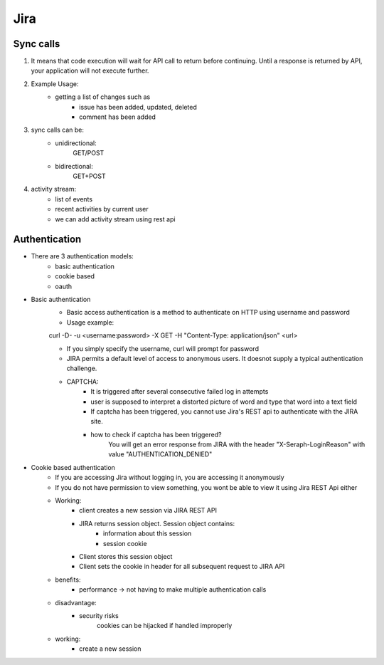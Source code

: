 =========
Jira 
=========

Sync calls
-------------

1. It means that code execution will wait for API call to return before continuing. Until a response is returned by API, your application will not execute further.

2. Example Usage:
	- getting a list of changes such as
		* issue has been added, updated, deleted
		* comment has been added

3. sync calls can be:
	- unidirectional:
		GET/POST
	- bidirectional:
		GET+POST

4. activity stream:
	- list of events
	- recent activities by current user
	- we can add activity stream using rest api

Authentication
-------------------

- There are 3 authentication models:
	* basic authentication		
	* cookie based
	* oauth
		

- Basic authentication
	* Basic access authentication is a method to authenticate on HTTP using username and password
	* Usage example:
	curl -D- -u <username:password> -X GET -H "Content-Type: application/json" <url>

	* If you simply specify the username, curl will prompt for password

	* JIRA permits a default level of access to anonymous users. It doesnot supply a typical authentication challenge.

	* CAPTCHA:
		+ It is triggered after several consecutive failed log in attempts 
		+ user is supposed to interpret a distorted picture of word and type that word into a text field
		+ If captcha has been triggered, you cannot use Jira's REST api to authenticate with the JIRA site.
		+ how to check if captcha has been triggered?
			You will get an error response from JIRA with the header "X-Seraph-LoginReason" with value 			"AUTHENTICATION_DENIED"

- Cookie based authentication
	* If you are accessing Jira without logging in, you are accessing it anonymously
	* If you do not have permission to view something, you wont be able to view it using Jira REST Api either
	* Working:
		+ client creates a new session via JIRA REST API
		+ JIRA returns session object. Session object contains:
			- information about this session
			- session cookie
		+ Client stores this session object
		+ Client sets the cookie in header for all subsequent request to JIRA API
	* benefits:
		+ performance -> not having to make multiple authentication calls
	* disadvantage:
		+ security risks
			cookies can be hijacked if handled improperly
	* working:
		+ create a new session
